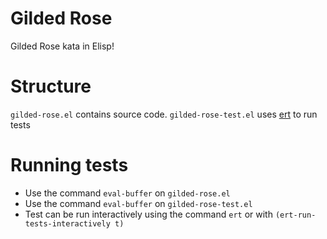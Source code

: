 * Gilded Rose
Gilded Rose kata in Elisp!

* Structure
~gilded-rose.el~ contains source code. ~gilded-rose-test.el~ uses [[https://www.gnu.org/software/emacs/manual/html_mono/ert.html][ert]] to run tests

* Running tests
- Use the command ~eval-buffer~ on ~gilded-rose.el~
- Use the command ~eval-buffer~ on ~gilded-rose-test.el~
- Test can be run interactively using the command ~ert~ or with ~(ert-run-tests-interactively t)~
